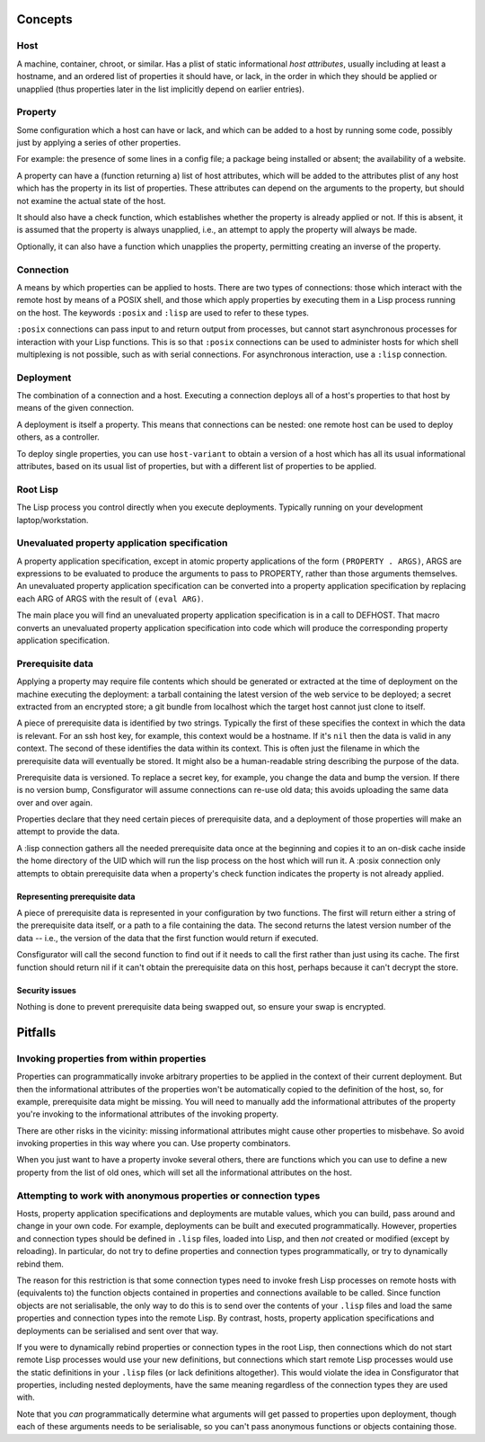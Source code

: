 Concepts
========

Host
----

A machine, container, chroot, or similar.  Has a plist of static informational
*host attributes*, usually including at least a hostname, and an ordered list
of properties it should have, or lack, in the order in which they should be
applied or unapplied (thus properties later in the list implicitly depend on
earlier entries).

Property
--------

Some configuration which a host can have or lack, and which can be added to
a host by running some code, possibly just by applying a series of other
properties.

For example: the presence of some lines in a config file; a package being
installed or absent; the availability of a website.

A property can have a (function returning a) list of host attributes, which
will be added to the attributes plist of any host which has the property in
its list of properties.  These attributes can depend on the arguments to the
property, but should not examine the actual state of the host.

It should also have a check function, which establishes whether the property
is already applied or not.  If this is absent, it is assumed that the property
is always unapplied, i.e., an attempt to apply the property will always be made.

Optionally, it can also have a function which unapplies the property,
permitting creating an inverse of the property.

Connection
----------

A means by which properties can be applied to hosts.  There are two types of
connections: those which interact with the remote host by means of a POSIX
shell, and those which apply properties by executing them in a Lisp process
running on the host.  The keywords ``:posix`` and ``:lisp`` are used to refer
to these types.

``:posix`` connections can pass input to and return output from processes, but
cannot start asynchronous processes for interaction with your Lisp functions.
This is so that ``:posix`` connections can be used to administer hosts for
which shell multiplexing is not possible, such as with serial connections.
For asynchronous interaction, use a ``:lisp`` connection.

Deployment
----------

The combination of a connection and a host.  Executing a connection deploys
all of a host's properties to that host by means of the given connection.

A deployment is itself a property.  This means that connections can be
nested: one remote host can be used to deploy others, as a controller.

To deploy single properties, you can use ``host-variant`` to obtain a version
of a host which has all its usual informational attributes, based on its usual
list of properties, but with a different list of properties to be applied.

Root Lisp
---------

The Lisp process you control directly when you execute deployments.  Typically
running on your development laptop/workstation.

Unevaluated property application specification
----------------------------------------------

A property application specification, except in atomic property applications
of the form ``(PROPERTY . ARGS)``, ARGS are expressions to be evaluated to
produce the arguments to pass to PROPERTY, rather than those arguments
themselves.  An unevaluated property application specification can be
converted into a property application specification by replacing each ARG of
ARGS with the result of ``(eval ARG)``.

The main place you will find an unevaluated property application specification
is in a call to DEFHOST.  That macro converts an unevaluated property
application specification into code which will produce the corresponding
property application specification.

Prerequisite data
-----------------

Applying a property may require file contents which should be generated or
extracted at the time of deployment on the machine executing the deployment: a
tarball containing the latest version of the web service to be deployed; a
secret extracted from an encrypted store; a git bundle from localhost which
the target host cannot just clone to itself.

A piece of prerequisite data is identified by two strings.  Typically the
first of these specifies the context in which the data is relevant.  For an
ssh host key, for example, this context would be a hostname.  If it's ``nil``
then the data is valid in any context.  The second of these identifies the
data within its context.  This is often just the filename in which the
prerequisite data will eventually be stored.  It might also be a
human-readable string describing the purpose of the data.

Prerequisite data is versioned.  To replace a secret key, for example, you
change the data and bump the version.  If there is no version bump,
Consfigurator will assume connections can re-use old data; this avoids
uploading the same data over and over again.

Properties declare that they need certain pieces of prerequisite data, and a
deployment of those properties will make an attempt to provide the data.

A :lisp connection gathers all the needed prerequisite data once at the
beginning and copies it to an on-disk cache inside the home directory of the
UID which will run the lisp process on the host which will run it.  A :posix
connection only attempts to obtain prerequisite data when a property's check
function indicates the property is not already applied.

Representing prerequisite data
~~~~~~~~~~~~~~~~~~~~~~~~~~~~~~

A piece of prerequisite data is represented in your configuration by two
functions.  The first will return either a string of the prerequisite data
itself, or a path to a file containing the data.  The second returns the
latest version number of the data -- i.e., the version of the data that the
first function would return if executed.

Consfigurator will call the second function to find out if it needs to call
the first rather than just using its cache.  The first function should return
nil if it can't obtain the prerequisite data on this host, perhaps because it
can't decrypt the store.

Security issues
~~~~~~~~~~~~~~~

Nothing is done to prevent prerequisite data being swapped out, so ensure your
swap is encrypted.

Pitfalls
========

Invoking properties from within properties
------------------------------------------

Properties can programmatically invoke arbitrary properties to be applied in
the context of their current deployment.  But then the informational
attributes of the properties won't be automatically copied to the definition
of the host, so, for example, prerequisite data might be missing.  You will
need to manually add the informational attributes of the property you're
invoking to the informational attributes of the invoking property.

There are other risks in the vicinity: missing informational attributes might
cause other properties to misbehave.  So avoid invoking properties in this way
where you can.  Use property combinators.

When you just want to have a property invoke several others, there are
functions which you can use to define a new property from the list of old
ones, which will set all the informational attributes on the host.

Attempting to work with anonymous properties or connection types
----------------------------------------------------------------

Hosts, property application specifications and deployments are mutable values,
which you can build, pass around and change in your own code.  For example,
deployments can be built and executed programmatically.  However, properties
and connection types should be defined in ``.lisp`` files, loaded into Lisp,
and then *not* created or modified (except by reloading).  In particular, do
not try to define properties and connection types programmatically, or try to
dynamically rebind them.

The reason for this restriction is that some connection types need to invoke
fresh Lisp processes on remote hosts with (equivalents to) the function
objects contained in properties and connections available to be called.  Since
function objects are not serialisable, the only way to do this is to send over
the contents of your ``.lisp`` files and load the same properties and
connection types into the remote Lisp.  By contrast, hosts, property
application specifications and deployments can be serialised and sent over
that way.

If you were to dynamically rebind properties or connection types in the root
Lisp, then connections which do not start remote Lisp processes would use your
new definitions, but connections which start remote Lisp processes would use
the static definitions in your ``.lisp`` files (or lack definitions
altogether).  This would violate the idea in Consfigurator that properties,
including nested deployments, have the same meaning regardless of the
connection types they are used with.

Note that you *can* programmatically determine what arguments will get passed
to properties upon deployment, though each of these arguments needs to be
serialisable, so you can't pass anonymous functions or objects containing
those.
